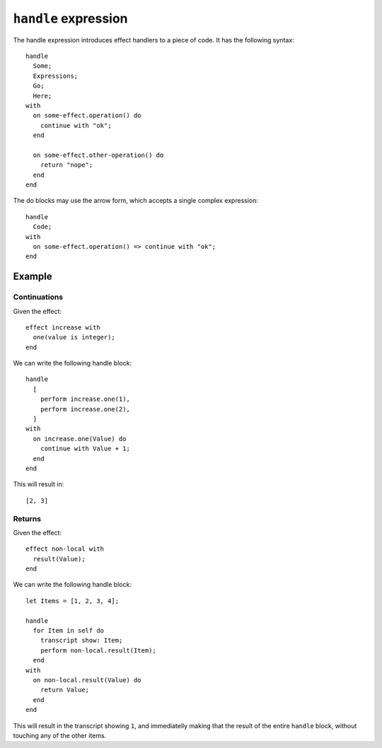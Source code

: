 ``handle`` expression
=====================

The handle expression introduces effect handlers to a piece of
code. It has the following syntax::

    handle
      Some;
      Expressions;
      Go;
      Here;
    with
      on some-effect.operation() do
        continue with "ok";
      end

      on some-effect.other-operation() do
        return "nope";
      end
    end

The do blocks may use the arrow form, which accepts a single complex
expression::

    handle
      Code;
    with
      on some-effect.operation() => continue with "ok";
    end


Example
-------

Continuations
'''''''''''''

Given the effect::

    effect increase with
      one(value is integer);
    end

We can write the following handle block::

    handle
      [
        perform increase.one(1),
        perform increase.one(2),
      ]
    with
      on increase.one(Value) do
        continue with Value + 1;
      end
    end

This will result in::

    [2, 3]


Returns
'''''''

Given the effect::

    effect non-local with
      result(Value);
    end

We can write the following handle block::

    let Items = [1, 2, 3, 4];

    handle
      for Item in self do
        transcript show: Item;
        perform non-local.result(Item);
      end
    with
      on non-local.result(Value) do
        return Value;
      end
    end

This will result in the transcript showing ``1``, and immediatelly
making that the result of the entire ``handle`` block, without
touching any of the other items.